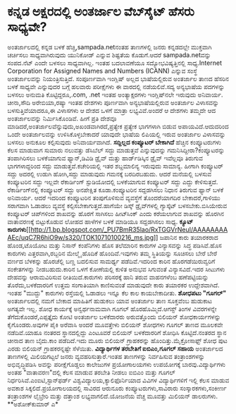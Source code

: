 * ಕನ್ನಡ ಅಕ್ಷರದಲ್ಲಿ ಅಂತರ್ಜಾಲ ವೆಬ್‍ಸೈಟ್ ಹೆಸರು ಸಾಧ್ಯವೇ?

ಅಂತರ್ಜಾಲದಲ್ಲಿ ಕನ್ನಡ ಬಳಕೆ ಹೆಚ್ಚಿ,sampada.netನಂತಹ ತಾಣಗಳಲ್ಲಿ ಜನರು
ಕನ್ನಡದಲ್ಲೇ ಮುಕ್ತವಾಗಿ ಚರ್ಚಿಸಲು ಸಾಧ್ಯವಾಗಿರುವುದು ಯುನಿಕೋಡ್ ಎನ್ನುವ ಶಿಷ್ಟತೆಯ
ಕೊಡುಗೆ.ಆದರೆ sampada.netವನ್ನು ಸಂಪದ.ನೆಟ್ ಎಂದೇ ಬಳಸಲು ಸಾಧ್ಯವಾಗಿಲ್ಲ. ಇಂತಹ
ಬದಲಾವಣೆಯೂ ಸದ್ಯೋಭವಿಷ್ಯತ್ತಿನಲ್ಲಿ ಸಾಧ್ಯ.Internet Corporation for Assigned
Names and Numbers (ICANN) ಎನ್ನುವ ಸಂಸ್ಥೆ ಅಂತರ್ಜಾಲವನ್ನು ನಿಯಂತ್ರಿಸುತ್ತಿದೆ.
ಸಂಪೂರ್ಣವಾಗಿ ಇಂಗ್ಲಿಷ್ ಅಲ್ಲದ ಭಾಷೆಯಲ್ಲಿರುವ ಅಂತರ್ಜಾಲ ತಾಣದ ಹೆಸರಿನ ಬಳಕೆ
ಸಾಧ್ಯವೇ ಎನ್ನುವುದರ ಬಗ್ಗೆ ಹಲವಾರು ಪರೀಕ್ಷೆಗಳು ಈ ವಾರದಲ್ಲಿ ನಡೆಯಲಿವೆ.ಸದ್ಯ
ಅನ್ಯಭಾಷೆಯ ಪದಗಳನ್ನು ಬಳಸಲು ಅನುಮತಿ ಕೊಟ್ಟಿದ್ದರೂ,.com, .net ಇಂತಹ
ಅಂತ್ಯಾಕ್ಷರಗಳು ಇಂಗ್ಲಿಷ್‍ನಲೇ ಇರುವುದು ಅನಿವಾರ್ಯ.
 ಚೀನಾ,ಸೌದಿ ಅರೇಬಿಯಾ,ರಷ್ಯಾ ಇಂತಹ ದೇಶಗಳು ಪೂರ್ಣವಾಗಿ ಅನ್ಯಭಾಷೆಯಲ್ಲಿರುವ ಅಂತರ್ಜಾಲ
ವಿಳಾಸವನ್ನು ಬಳಸುತ್ತಿವೆಯಾದರೂ,ಈ ವಿಳಾಸಗಳು ಆ ದೇಶದ ಒಳಗೆ ಮಾತ್ರಾ ಲಭ್ಯವಿವೆ.ಅಂದರೆ
ಆ ದೇಶಗಳು ತಮ್ಮದೇ ಆದ ಅಂತರ್ಜಾಲವನ್ನು ನಿರ್ಮಿಸಿಕೊಂಡಿವೆ. ಹೀಗೆ ಪ್ರತಿ ದೇಶವೂ
ಮಾಡಿದರೆ,ಅಂತರ್ಜಾಲವೆನ್ನುವುದು,ಅಖಂಡವಾಗಿರದೆ,ಪ್ರತ್ಯೇಕ ಪ್ರತ್ಯೇಕ ಭಾಗಗಳಾಗಿ ಬಿಡುವ
ಅಪಾಯವಿದೆ.ಆದುದರಿಂದ ಒಂದೇ ಅಂತರ್ಜಾಲವನ್ನು ಉಳಿಸಿಕೊಳ್ಳಬೇಕಾದರೆ ಯಾವುದೇ ಭಾಷೆಯ
ಲಿಪಿಯಲ್ಲಿ ಇರುವ ಅಂತರ್ಜಾಲ ವಿಳಾಸವನ್ನು ಬಳಸಲು ಅನುಕೂಲ ಕಲ್ಪಿಸುವುದು
ಅನಿವಾರ್ಯವಾಗಿದೆ.
*ಸದ್ದಿಲ್ಲದ ಕಂಪ್ಯೂಟರ್ ಬೇಕಾಗಿದೆ*
 ಹೆಚ್ಚಿನ ಕಂಪ್ಯೂಟರುಗಳು ಕೆಲಸ ಮಾಡುವಾಗ ಸುಮಾರು ನಲುವತ್ತು ಡೆಸಿಬೆಲ್ ಸದ್ದು
ಮಾಡುತ್ತವೆ ಎನ್ನುವುದನ್ನು ಗಮನಿಸಿದ್ದೀರಾ?ಕಂಪ್ಯೂಟರನ್ನು ತಂಪಾಗಿರಿಸಲು ಬಳಕೆಯಾಗುವ
ಫ್ಯಾನ್,ಡಿವಿಡಿ ಡ್ರೈವ್ ಮತ್ತು ಹಾರ್ಡ್‍ಡಿಸ್ಕಿನ ಡ್ರೈವ್ ಇವೆಲ್ಲವೂ ತಿರುಗುವ
ಭಾಗಗಳಾದ್ದರಿಂದ ಸದ್ದು ಮಾಡುತ್ತವೆ.ಕಚೇರಿಯಲ್ಲಿ ಇತರ ಶಬ್ದಮಾಲಿನ್ಯ ಇರುವುದು
ಸಾಮಾನ್ಯ. ಹೀಗಾಗಿ ಕಂಪ್ಯೂಟರ್ ಸದ್ದು ಅದರಲ್ಲಿ ಉಡುಗಿ ಹೋಗಿ,ಸದ್ದು ಮಾಡುವುದು
ಗಮನಕ್ಕೆ ಬರದಿರಬಹುದು. ಆದರೆ ಮನೆಯಲ್ಲಿ ಬಳಸುವ ಕಂಪ್ಯೂಟರಿನ ಸದ್ದು ಇಲ್ಲವೇ
ರೆಕಾರ್ಡಿಂಗ್ ಸ್ಟುಡಿಯೋದಲ್ಲಿ ಬಳಕೆಯಾಗುವ ಕಂಪ್ಯೂಟರ್ ಸದ್ದು ಎದ್ದು ಕೇಳಿಸುತ್ತದೆ.
ರೆಕಾರ್ಡಿಂಗ್‍ನಲ್ಲಿ ಕಂಪ್ಯೂಟರ್ ಸದ್ದು ಅನಪೇಕ್ಷಿತ ಕೂಡಾ.ಕಂಪ್ಯೂಟರಿನ ಸದ್ದಡಗಿಸಲು
ನಿಧಾನ ತಿರುಗುವ ಫ್ಯಾನ್ ಬಳಕೆ ಅನಿವಾರ್ಯ. ಆದರೆ ಇದರಿಂದ ಕಂಪ್ಯೂಟರಿನ ತಂಪುಗೊಳಿಸುವ
ವ್ಯವಸ್ಥೆಗೆ ತೊಂದರೆಯಾಗದಿರ ಬೇಕಾದರೆ,ಗಾಳಿಯು ಸರಾಗವಾಗಿ ಓಡಾಡಲು ವ್ಯವಸ್ಥೆ
ಕಲ್ಪಿಸಬೇಕಾಗುತ್ತದೆ.ಹಾಗೆಯೇ ಡಿಸ್ಕ್ ಡ್ರೈವ್‍ಗಳಲ್ಲಿ ಗ್ಯಾಸ್ಕೆಟ್
ಬಳಸಬೇಕು.ಬಿಸಿಯೇರುವ ಕಂಪ್ಯೂಟರ್ ಚಿಪ್‍ಗಳಿಂದ ಶಾಖವನ್ನು ಹೊರಗೆ ಸಾಗಿಸಲು ಹೀಟ್‍ಸಿಂಕ್
ಎಂದು ಕರೆಯಲಾಗುವ ಶಾಖವನ್ನು ಹೊರಗಿನ ವಾತಾವರಣಕ್ಕೆ ಬಿಟ್ಟುಕೊಡುವ ಲೋಹದ ಹಾಳೆಗಳ ಬಳಕೆ
ಮಾಡಿಯೂ ಸದ್ದಡಗಿಸಲು ಸಾಧ್ಯ.
*ಕ್ಯೂಟ್
ಕಾರುಗಳು*[[http://1.bp.blogspot.com/_PU7BmR35lao/RxTGGVrNeuI/AAAAAAAAAEc/uqC7R6hiO9w/s1600-h/TOK10710100216_ms.jpg][[[http://1.bp.blogspot.com/_PU7BmR35lao/RxTGGVrNeuI/AAAAAAAAAEc/uqC7R6hiO9w/s320/TOK10710100216_ms.jpg]]]]
 ಜಪಾನಿನ ಕಾರು ತಯಾರಕರಾದ ಹೊಂಡ,ಟೊಯೋಟ ಮತ್ತು ನಿಸಾನ್ ಕಂಪೆನಿಗಳು ಹೊಸ ತಲೆಮಾರಿನ
ಕಾರುಗಳ ವಿನ್ಯಾಸವನ್ನು ಸಿದ್ಧ ಪಡಿಸಿವೆ.ಹೊಸ ಕಾರುಗಳು ಎತ್ತರವಾಗಿ,ರಬ್ಬರಿನ ಮೇಲ್ಮೈ
ಹೊದಿಕೆ ಹೊಂದಿವೆ.ಇವುಗಳು ತಮ್ಮ ಸ್ಥಿತಿಯನ್ನು ಸೂಚಿಸಲು ಬೇರೆ ಬೇರೆ ವರ್ಣದ ಬೆಳಕನ್ನು
ಹೊರಚೆಲ್ಲಿ ಬಣ್ಣ ಬದಲಿಸುವ ಸಾಮರ್ಥ್ಯ ಪಡೆದಿವೆ.ಇದರಿಂದ ಕಾರಿನ ಹೊರಗಡೆಯಿರುವ್ವರಿಗೆ
ಸಂಕೇತಗಳನ್ನು ನೀಡಬಹುದು.ಕಾರಿನ ಒಳಗೆ ಕೋಣೆಯಲ್ಲಿ ಕುಳಿತ ಅನುಭವ ಸಿಗುವಂತೆ
ವಿನ್ಯಾಸವಿದೆ.ಇದರ ಸೀಟುಗಳು ದೇಹವನ್ನು ಆರಾಮವಿರಿಸುವ ರೀತಿಯಿದೆ.ಕಾರುಗಳು ಪರಿಸರಕ್ಕೆ
ಹಾನಿ ತರುವ ವಾಹನಗಳೆಂಬ ಹಣೆಪಟ್ಟಿಯನ್ನು ತೊರೆದು,ಬಳಕೆದಾರರಿಗೆ ಉತ್ತಮ ಸಂಗಾತಿಯಾಗಿ
ಕಾಣಿಸುವಂತೆ ಮಾಡುವುದೇ ಕಾರು ತಯಾರಕರ ಉದ್ದೇಶವಾಗಿದೆ. ಇಂತಹ "ಮುದ್ದು" ಕಾರುಗಳು
ರಸ್ತೆಯಲ್ಲಿ ಓಡಾಡಲು ಇನ್ನೂ ಕೆಲ ಕಾಲ ಕಾಯಬೇಕಾದೀತು.
*ಶೋಧಪಟು "ಗೂಗಲ್"*
 ಅಂತರ್ಜಾಲದಲ್ಲಿ ನಮಗೆ ಬೇಕಾದ ಮಾಹಿತಿಗೆ ಹುಡುಕಲು ಯಾವ ಅಂತರ್ಜಾಲ ತಾಣ ಸೂಕ್ತವೆಂಬ
ಹುಡುಕಾಟ ಅಗತ್ಯವೇ ಇಲ್ಲ. ಶೋಧ ಕಾರ್ಯಕ್ಕೆ ಅನ್ವರ್ಥನಾಮವಾಗಿ ಗೂಗಲ್
ಹೊರಹೊಮ್ಮಿದೆ.ಆಗಸ್ಟ್ ತಿಂಗಳ ವಿವರಗಳನ್ನೇ ತೆಗೆದುಕೊಂಡರೆ,ಎಪ್ಪತ್ತೈದು ಕೋಟಿ
ಅಂತರ್ಜಾಲ ಬಳಕೆದಾರರು ಅರುವತ್ತೊಂದು ಬಿಲಿಯನ್ ಶೋಧಕಾರ್ಯಗಳನ್ನು ಕೈಗೊಂಡರು.ಅವುಗಳ
ಪೈಕಿ ಅರೆವಾಸಿ ಅಂದರೆ ಮೂವತ್ತೇಳು ಬಿಲಿಯನ್ ಶೋಧಗಳು ಗೂಗಲ್ ತಾಣದ ಮೂಲಕವೇ
ನಡೆದಿವೆ.ಯಾಹೂ ನಂತರದ ಸ್ಥಾನದಲ್ಲಿದ್ದು ಎಂಟೂವರೆ ಬಿಲಿಯನ್ ಬಳಕೆದಾರರಿಗೆ ಶೋಧಿಸಿ
ಕೊಟ್ಟಿದೆ.ನಂತರದ ಸ್ಥಾನ ಚೀನಾದ ತಾಣ ಬೈದು.ಕಾಂ ಪಡೆದಿದೆ.ಇದು ಮೂರು ಬಿಲಿಯನ್
ಗ್ರಾಹಕರನ್ನು ಹೊಂದಿತ್ತು.ಮೈಕ್ರೋಸಾಫ್ಟ್ ಶೋಧ ಪುಟ ಎರಡು ಬಿಲಿಯನ್ ಗ್ರಾಹಕರನ್ನಷ್ಟೇ
ಸೆಳೆಯಿತು.
*ವಿದ್ಯಾರ್ಥಿಗಳ ತರಬೇತಿಗೆ ಐಬಿಎಂ,ಗೂಗಲ್ ಸಹಾಯ*
 ಅಂತರ್ಜಾಲದ ತಾಣಗಳಲ್ಲಿ ಮಿಲಿಯಗಟ್ಟಲೆ ಜನರು ವ್ಯವಹರಿಸುತ್ತಾರೆ.ಇಂತಹ ತಾಣಗಳನ್ನು
ನಿರ್ವಹಿಸುವ ತಂತ್ರಾಂಶಗಳನ್ನು ಅಭಿವೃದ್ಧಿಪಡಿಸಿ ಅವನ್ನು ಪರೀಕ್ಷೆಗೊಡ್ಡಲು ಕಾಲೇಜುಗಳ
ಪ್ರಯೋಗಾಲಯಗಳು ಉಪಯೋಗಕ್ಕೆ ಬಾರವು.ವಿದ್ಯಾರ್ಥಿಗಳು ಅಂತಹ "ವಾತಾವರಣ"ದಲ್ಲಿ ಕೆಲಸ
ಮಾಡುವ ತರಬೇತಿ ನೀಡಲು ಐಬಿಎಂ ಮತ್ತು ಗೂಗಲ್ ನಿರ್ಧರಿಸಿವೆ.ಎಂಐಟಿ,ಸ್ಟಾನ್‍ಫರ್ಡ್
ವಿಶ್ವವಿದ್ಯಾಲಯ,ಕ್ಯಾಲಿಫೊರ್ನಿಯಾದ ವಿವಿಗಳ ವಿದ್ಯಾರ್ಥಿಗಳಿಗೆ ಇಲ್ಲಿ ಕೆಲಸ ಮಾಡುವ
ಅವಕಾಶ ಸಿಕ್ಕಲಿದೆ.ಪ್ರಯೋಗಾಲಯದಲ್ಲಿ ಸಾವಿರದ ಆರುನೂರು ಕಂಪ್ಯೂಟರುಗಳು,ಸಾವಿರಾರು
ಸಂಸ್ಕಾರಕಗಳು,ಸಂಕೀರ್ಣ ತಂತ್ರಾಂಶಗಳ ಲೈಬ್ರೇರಿ ಮತ್ತು ದತ್ತಾಂಶ ಲಭ್ಯವಾಗಲಿದೆ.ಯೋಜನೆಯ
ವೆಚ್ಚ ಮೂವತ್ತು ಮಿಲಿಯನ್ ಡಾಲರುಗಳು.
**ಅಶೋಕ್‍ಕುಮಾರ್ ಎ*
